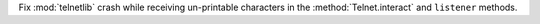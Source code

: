 Fix :mod:`telnetlib` crash while receiving un-printable characters in the :method:`Telnet.interact` and ``listener`` methods. 
